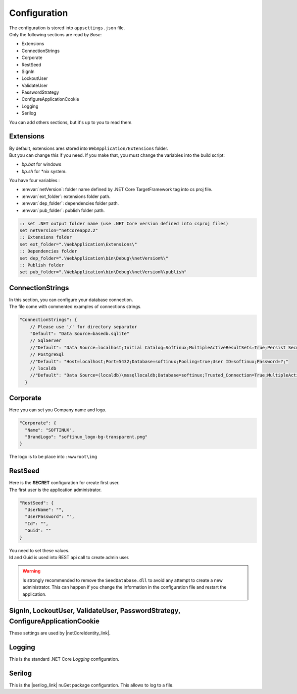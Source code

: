 Configuration
*************

| The configuration is stored into ``appsettings.json`` file.
| Only the following sections are read by *Base*:

- Extensions
- ConnectionStrings
- Corporate
- RestSeed
- SignIn
- LockoutUser
- ValidateUser
- PasswordStrategy
- ConfigureApplicationCookie
- Logging
- Serilog

You can add others sections, but it's up to you to read them.

Extensions
----------
.. _configure_extension_folder:

| By default, extensions ares stored into ``WebApplication/Extensions`` folder.
| But you can change this if you need. If you make that, you must change the variables into the build script:

- *bp.bat* for windows
- *bp.sh* for \*nix system.

You have four variables :

- :envvar:`netVersion`: folder name defined by .NET Core TargetFramework tag into cs proj file.
- :envvar:`ext_folder`: extensions folder path.
- :envvar:`dep_folder`: dependencies folder path.
- :envvar:`pub_folder`: publish folder path.

.. code-block:: bat

  :: set .NET output folder name (use .NET Core version defined into csproj files)
  set netVersion="netcoreapp2.2"
  :: Extensions folder
  set ext_folder=".\WebApplication\Extensions\"
  :: Dependencies folder
  set dep_folder=".\WebApplication\bin\Debug\%netVersion%\"
  :: Publish folder
  set pub_folder=".\WebApplication\bin\Debug\%netVersion%\publish"

ConnectionStrings
-----------------

| In this section, you can configure your database connection.
| The file come with commented examples of connections strings.

.. code-block:: js

  "ConnectionStrings": {
      // Please use '/' for directory separator
      "Default": "Data Source=basedb.sqlite"
      // SqlServer
      //"Default": "Data Source=localhost;Initial Catalog=Softinux;MultipleActiveResultSets=True;Persist Security Info=True;User ID=softinux;Password=?"
      // PostgreSql
      //"Default": "Host=localhost;Port=5432;Database=softinux;Pooling=true;User ID=softinux;Password=?;"
      // localdb
      //"Default": "Data Source=(localdb)\mssqllocaldb;Database=softinux;Trusted_Connection=True;MultipleActiveResultSets=true"
    }

Corporate
---------

Here you can set you Company name and logo.

.. code-block:: js

  "Corporate": {
    "Name": "SOFTINUX",
    "BrandLogo": "softinux_logo-bg-transparent.png"
  }

The logo is to be place into : ``wwwroot\img``

.. _config_seed:

RestSeed
--------

| Here is the **SECRET** configuration for create first user.
| The first user is the application administrator.

.. code-block:: js

  "RestSeed": {
    "UserName": "",
    "UserPassword": "",
    "Id": "",
    "Guid": ""
  }

| You need to set these values.
| Id and Guid is used into REST api call to create admin user.

.. warning::

   Is strongly recommended to remove the ``SeedDatabase.dll`` to avoid any attempt to create a new administrator.
   This can happen if you change the information in the configuration file and restart the application.

SignIn, LockoutUser, ValidateUser, PasswordStrategy, ConfigureApplicationCookie
-------------------------------------------------------------------------------

These settings are used by |netCoreIdentity_link|.

Logging
-------

This is the standard .NET Core *Logging* configuration.

Serilog
-------

This is the |serilog_link| nuGet package configuration. This allows to log to a file.

.. |serilog_link| raw:: html

   <a href="https://serilog.net/" target="_blank">Serilog</a>

.. |netCoreIdentity_link| raw:: html

   <a href="https://docs.microsoft.com/en-us/aspnet/core/security/authentication/identity" target="_blank">ASP.NET Core Identity</a>
